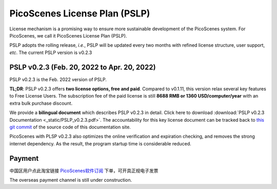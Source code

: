 PicoScenes License Plan (PSLP) 
=======================================

License mechanism is a promising way to ensure more sustainable development of the PicoScenes system. For PicoScenes, we call it PicoScenes License Plan (PSLP). 

PSLP adopts the rolling release, *i.e.*, PSLP will be updated every two months with refined license structure, user support, *etc*. The current PSLP version is v0.2.3


PSLP v0.2.3 (Feb. 20, 2022 to Apr. 20, 2022)
-------------------

PSLP v0.2.3 is the Feb. 2022 version of PSLP. 

**TL;DR**: PSLP v0.2.3 offers **two license options, free and paid**. Compared to v0.1.11, this version relax several key features to Free License Users. The subscription fee of the paid license is still **8688 RMB or 1360 USD/computer/year** with an extra bulk purchase discount.

We provide a **bilingual document** which describes PSLP v0.2.3 in detail. Click here to download :download:`PSLP v0.2.3 Documentation <_static/PSLP_v0.2.3.pdf>`. The accountability for this key license document can be tracked back to `this git commit <https://gitlab.com/wifisensing/PicoScenes-Manual/-/commit/b5114dc5e150804aaeabad727ad64ea0a9d7da58>`_ of the source code of this documentation site.

PicoScenes with PLSP v0.2.3 also optimizes the online verification and expiration checking, and removes the strong internet dependency. As the result, the program startup time is considerable reduced.

.. _payment:

Payment
-----------------

中国区用户点此淘宝链接 `PicoScenes软件订阅 <https://item.taobao.com/item.htm?id=660337543983>`_ 下单，可开具正规电子发票

The overseas payment channel is still under construction.

